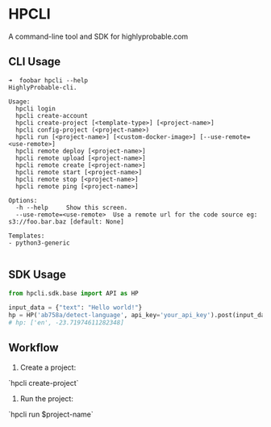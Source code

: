 * HPCLI
A command-line tool and SDK for highlyprobable.com 

** CLI Usage
#+BEGIN_EXAMPLE
➜  foobar hpcli --help
HighlyProbable-cli.

Usage:
  hpcli login
  hpcli create-account
  hpcli create-project [<template-type>] [<project-name>]
  hpcli config-project (<project-name>)
  hpcli run [<project-name>] [<custom-docker-image>] [--use-remote=<use-remote>]
  hpcli remote deploy [<project-name>]
  hpcli remote upload [<project-name>]
  hpcli remote create [<project-name>]
  hpcli remote start [<project-name>]
  hpcli remote stop [<project-name>]
  hpcli remote ping [<project-name>]

Options:
  -h --help     Show this screen.
  --use-remote=<use-remote>  Use a remote url for the code source eg: s3://foo.bar.baz [default: None]

Templates:
- python3-generic

#+END_EXAMPLE

** SDK Usage

#+BEGIN_SRC python
from hpcli.sdk.base import API as HP

input_data = {"text": "Hello world!"}
hp = HP('ab758a/detect-language', api_key='your_api_key').post(input_data)
# hp: ['en', -23.71974611282348]

#+END_SRC
** Workflow
1. Create a project:
`hpcli create-project`
2. Run the project:
`hpcli run $project-name`
